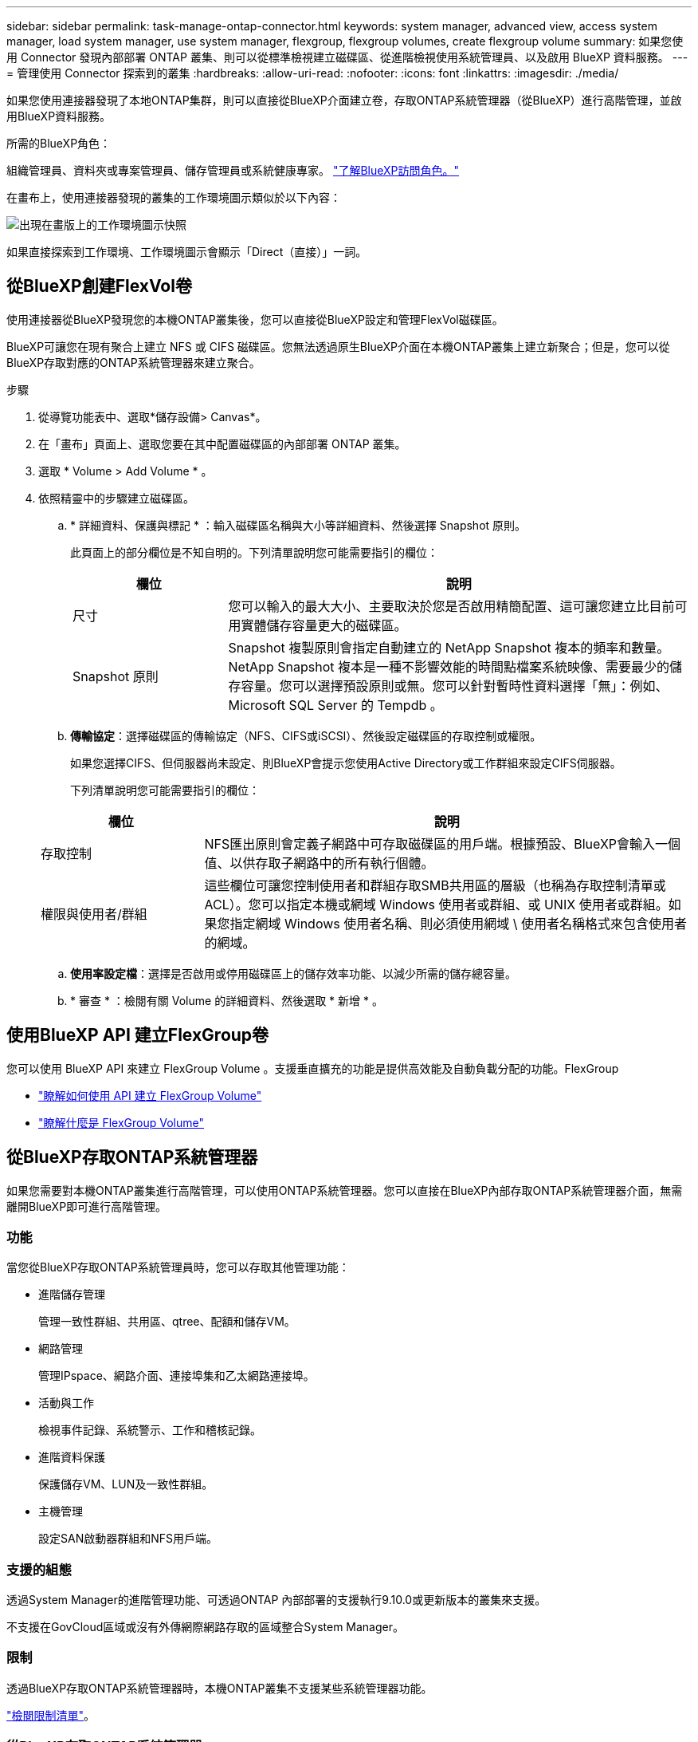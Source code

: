 ---
sidebar: sidebar 
permalink: task-manage-ontap-connector.html 
keywords: system manager, advanced view, access system manager, load system manager, use system manager, flexgroup, flexgroup volumes, create flexgroup volume 
summary: 如果您使用 Connector 發現內部部署 ONTAP 叢集、則可以從標準檢視建立磁碟區、從進階檢視使用系統管理員、以及啟用 BlueXP 資料服務。 
---
= 管理使用 Connector 探索到的叢集
:hardbreaks:
:allow-uri-read: 
:nofooter: 
:icons: font
:linkattrs: 
:imagesdir: ./media/


[role="lead"]
如果您使用連接器發現了本地ONTAP集群，則可以直接從BlueXP介面建立卷，存取ONTAP系統管理器（從BlueXP）進行高階管理，並啟用BlueXP資料服務。

.所需的BlueXP角色：
組織管理員、資料夾或專案管理員、儲存管理員或系統健康專家。 link:https://docs.netapp.com/us-en/bluexp-setup-admin/reference-iam-predefined-roles.html["了解BlueXP訪問角色。"^]

在畫布上，使用連接器發現的叢集的工作環境圖示類似於以下內容：

image:screenshot-connector-we.png["出現在畫版上的工作環境圖示快照"]

如果直接探索到工作環境、工作環境圖示會顯示「Direct（直接）」一詞。



== 從BlueXP創建FlexVol卷

使用連接器從BlueXP發現您的本機ONTAP叢集後，您可以直接從BlueXP設定和管理FlexVol磁碟區。

BlueXP可讓您在現有聚合上建立 NFS 或 CIFS 磁碟區。您無法透過原生BlueXP介面在本機ONTAP叢集上建立新聚合；但是，您可以從BlueXP存取對應的ONTAP系統管理器來建立聚合。

.步驟
. 從導覽功能表中、選取*儲存設備> Canvas*。
. 在「畫布」頁面上、選取您要在其中配置磁碟區的內部部署 ONTAP 叢集。
. 選取 * Volume > Add Volume * 。
. 依照精靈中的步驟建立磁碟區。
+
.. * 詳細資料、保護與標記 * ：輸入磁碟區名稱與大小等詳細資料、然後選擇 Snapshot 原則。
+
此頁面上的部分欄位是不知自明的。下列清單說明您可能需要指引的欄位：

+
[cols="2,6"]
|===
| 欄位 | 說明 


| 尺寸 | 您可以輸入的最大大小、主要取決於您是否啟用精簡配置、這可讓您建立比目前可用實體儲存容量更大的磁碟區。 


| Snapshot 原則 | Snapshot 複製原則會指定自動建立的 NetApp Snapshot 複本的頻率和數量。NetApp Snapshot 複本是一種不影響效能的時間點檔案系統映像、需要最少的儲存容量。您可以選擇預設原則或無。您可以針對暫時性資料選擇「無」：例如、 Microsoft SQL Server 的 Tempdb 。 
|===
.. *傳輸協定*：選擇磁碟區的傳輸協定（NFS、CIFS或iSCSI）、然後設定磁碟區的存取控制或權限。
+
如果您選擇CIFS、但伺服器尚未設定、則BlueXP會提示您使用Active Directory或工作群組來設定CIFS伺服器。

+
下列清單說明您可能需要指引的欄位：

+
[cols="2,6"]
|===
| 欄位 | 說明 


| 存取控制 | NFS匯出原則會定義子網路中可存取磁碟區的用戶端。根據預設、BlueXP會輸入一個值、以供存取子網路中的所有執行個體。 


| 權限與使用者/群組 | 這些欄位可讓您控制使用者和群組存取SMB共用區的層級（也稱為存取控制清單或ACL）。您可以指定本機或網域 Windows 使用者或群組、或 UNIX 使用者或群組。如果您指定網域 Windows 使用者名稱、則必須使用網域 \ 使用者名稱格式來包含使用者的網域。 
|===
.. *使用率設定檔*：選擇是否啟用或停用磁碟區上的儲存效率功能、以減少所需的儲存總容量。
.. * 審查 * ：檢閱有關 Volume 的詳細資料、然後選取 * 新增 * 。






== 使用BlueXP API 建立FlexGroup卷

您可以使用 BlueXP API 來建立 FlexGroup Volume 。支援垂直擴充的功能是提供高效能及自動負載分配的功能。FlexGroup

* https://docs.netapp.com/us-en/bluexp-automation/cm/wf_onprem_flexgroup_ontap_create_vol.html["瞭解如何使用 API 建立 FlexGroup Volume"^]
* https://docs.netapp.com/us-en/ontap/flexgroup/definition-concept.html["瞭解什麼是 FlexGroup Volume"^]




== 從BlueXP存取ONTAP系統管理器

如果您需要對本機ONTAP叢集進行高階管理，可以使用ONTAP系統管理器。您可以直接在BlueXP內部存取ONTAP系統管理器介面，無需離開BlueXP即可進行高階管理。



=== 功能

當您從BlueXP存取ONTAP系統管理員時，您可以存取其他管理功能：

* 進階儲存管理
+
管理一致性群組、共用區、qtree、配額和儲存VM。

* 網路管理
+
管理IPspace、網路介面、連接埠集和乙太網路連接埠。

* 活動與工作
+
檢視事件記錄、系統警示、工作和稽核記錄。

* 進階資料保護
+
保護儲存VM、LUN及一致性群組。

* 主機管理
+
設定SAN啟動器群組和NFS用戶端。





=== 支援的組態

透過System Manager的進階管理功能、可透過ONTAP 內部部署的支援執行9.10.0或更新版本的叢集來支援。

不支援在GovCloud區域或沒有外傳網際網路存取的區域整合System Manager。



=== 限制

透過BlueXP存取ONTAP系統管理器時，本機ONTAP叢集不支援某些系統管理器功能。

link:reference-limitations.html["檢閱限制清單"]。



=== 從BlueXP存取ONTAP系統管理器

開啟本機ONTAP工作環境並開啟該環境的系統管理員。

.步驟
. 在「畫布」頁面上、選取您要在其中配置磁碟區的內部部署 ONTAP 叢集。
. 從右側面板的 * 服務 * 下、找到 * 系統管理員 * 、然後選取 * 開啟 * 。
+
image:screenshot-advanced-view.png["BlueXP  畫布的螢幕擷取畫面、會在選取內部部署 ONTAP 工作環境之後顯示可用服務的清單。"]

. 如果出現確認訊息、請仔細閱讀並選擇 * 關閉 * 。
. 使用System Manager來管理ONTAP 功能。
. 如有需要、請選取 * 切換至標準檢視 * 、以透過 BlueXP 返回標準管理。
+
image:screenshot-standard-view.png["內部ONTAP 環境的快照、顯示「切換至標準檢視」選項。"]





=== 取得System Manager的協助

如果您需要協助、請ONTAP 參閱《System Manager with》（搭配使用系統管理程式） https://docs.netapp.com/us-en/ontap/index.html["本文檔 ONTAP"^] 以取得逐步指示。以下是幾個可能有幫助的連結：

* https://docs.netapp.com/us-en/ontap/volume-admin-overview-concept.html["Volume與LUN管理"^]
* https://docs.netapp.com/us-en/ontap/network-manage-overview-concept.html["網路管理"^]
* https://docs.netapp.com/us-en/ontap/concept_dp_overview.html["資料保護"^]




== 啟用 BlueXP 服務

在您的工作環境中啟用 BlueXP 資料服務、以複寫資料、備份資料、層級資料等。

複寫資料:: 在 Cloud Volumes ONTAP 系統、適用於 ONTAP 檔案系統的 Amazon FSX 和 ONTAP 叢集之間複寫資料。選擇一次性資料複寫、可協助您在雲端之間移動資料、或是週期性排程、有助於災難恢復或長期資料保留。
+
--
https://docs.netapp.com/us-en/bluexp-replication/task-replicating-data.html["複寫文件"^]

--
備份資料:: 將內部部署 ONTAP 系統的資料備份到雲端的低成本物件儲存設備。
+
--
https://docs.netapp.com/us-en/bluexp-backup-recovery/concept-backup-to-cloud.html["備份與還原文件"^]

--
掃描、對應及分類您的資料:: 掃描公司內部部署叢集以對應及分類資料、並識別私有資訊。這有助於降低安全性與法規遵循風險、降低儲存成本、並協助您執行資料移轉專案。
+
--
https://docs.netapp.com/us-en/bluexp-classification/concept-cloud-compliance.html["分類文件"^]

--
將資料分層至雲端:: 自動將非作用中的資料從 ONTAP 叢集分層至物件式儲存設備、將資料中心延伸至雲端。
+
--
https://docs.netapp.com/us-en/bluexp-tiering/concept-cloud-tiering.html["分層文件"^]

--
維持健全狀況、正常運作時間和效能:: 在發生中斷或故障之前、實作 ONTAP 叢集的建議修正。
+
--
https://docs.netapp.com/us-en/bluexp-operational-resiliency/index.html["營運恢復能力文件"^]

--
識別容量不足的叢集:: 識別容量偏低的叢集、檢閱叢集以瞭解目前和預測的容量等等。
+
--
https://docs.netapp.com/us-en/bluexp-economic-efficiency/index.html["經濟效益文件"^]

--

